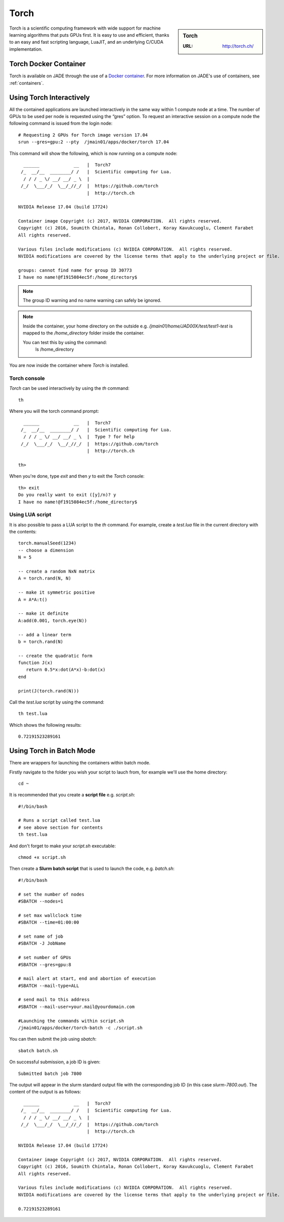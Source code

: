 .. _torch:

Torch
=====

.. sidebar:: Torch

   :URL: http://torch.ch/

Torch is a scientific computing framework with wide support for machine learning algorithms that puts GPUs first. It is easy to use and efficient, thanks to an easy and fast scripting language, LuaJIT, and an underlying C/CUDA implementation.

Torch Docker Container
-----------------------

Torch is available on JADE through the use of a `Docker container <https://docker.com>`_. For more information on JADE's use of containers, see :ref:`containers`.


Using Torch Interactively
------------------------------

All the contained applications are launched interactively in the same way within 1 compute node at a time. The number of GPUs to be used per node is requested using the “gres”  option. To request an interactive session on a compute node the following command is issued from the login node: ::

  # Requesting 2 GPUs for Torch image version 17.04
  srun --gres=gpu:2 --pty  /jmain01/apps/docker/torch 17.04

This command will show the following, which is now running on a compute node: ::

    ______             __   |  Torch7
   /_  __/__  ________/ /   |  Scientific computing for Lua.
    / / / _ \/ __/ __/ _ \  |
   /_/  \___/_/  \__/_//_/  |  https://github.com/torch
                            |  http://torch.ch

  NVIDIA Release 17.04 (build 17724)

  Container image Copyright (c) 2017, NVIDIA CORPORATION.  All rights reserved.
  Copyright (c) 2016, Soumith Chintala, Ronan Collobert, Koray Kavukcuoglu, Clement Farabet
  All rights reserved.

  Various files include modifications (c) NVIDIA CORPORATION.  All rights reserved.
  NVIDIA modifications are covered by the license terms that apply to the underlying project or file.

  groups: cannot find name for group ID 30773
  I have no name!@f1915084ec5f:/home_directory$

.. note::

  The group ID warning and no name warning can safely be ignored.

.. note::

  Inside the container, your home directory on the outside e.g. `/jmain01/home/JAD00X/test/test1-test` is mapped to the `/home_directory` folder inside the container.

  You can test this by using the command:
    ls /home_directory

You are now inside the container where `Torch` is installed.

Torch console
^^^^^^^^^^^^^

`Torch` can be used interactively by using the `th` command: ::

  th

Where you will the torch command prompt: ::

    ______             __   |  Torch7
   /_  __/__  ________/ /   |  Scientific computing for Lua.
    / / / _ \/ __/ __/ _ \  |  Type ? for help
   /_/  \___/_/  \__/_//_/  |  https://github.com/torch
                            |  http://torch.ch

  th>

When you're done, type `exit` and then `y` to exit the `Torch` console:  ::

  th> exit
  Do you really want to exit ([y]/n)? y
  I have no name!@f1915084ec5f:/home_directory$


Using LUA script
^^^^^^^^^^^^^^^^

It is also possible to pass a LUA script to the `th` command. For example, create a `test.lua` file in the current directory with the contents: ::

  torch.manualSeed(1234)
  -- choose a dimension
  N = 5

  -- create a random NxN matrix
  A = torch.rand(N, N)

  -- make it symmetric positive
  A = A*A:t()

  -- make it definite
  A:add(0.001, torch.eye(N))

  -- add a linear term
  b = torch.rand(N)

  -- create the quadratic form
  function J(x)
     return 0.5*x:dot(A*x)-b:dot(x)
  end

  print(J(torch.rand(N)))


Call the `test.lua` script by using the command: ::

  th test.lua

Which shows the following results: ::

  0.72191523289161



Using Torch in Batch Mode
-------------------------

There are wrappers for launching the containers within batch mode.

Firstly navigate to the folder you wish your script to lauch from, for example we'll use the home directory: ::

  cd ~

It is recommended that you create a **script file** e.g. `script.sh`: ::

  #!/bin/bash

  # Runs a script called test.lua
  # see above section for contents
  th test.lua

And don't forget to make your `script.sh` executable: ::

  chmod +x script.sh

Then create a **Slurm batch script** that is used to launch the code, e.g. `batch.sh`: ::

  #!/bin/bash

  # set the number of nodes
  #SBATCH --nodes=1

  # set max wallclock time
  #SBATCH --time=01:00:00

  # set name of job
  #SBATCH -J JobName

  # set number of GPUs
  #SBATCH --gres=gpu:8

  # mail alert at start, end and abortion of execution
  #SBATCH --mail-type=ALL

  # send mail to this address
  #SBATCH --mail-user=your.mail@yourdomain.com

  #Launching the commands within script.sh
  /jmain01/apps/docker/torch-batch -c ./script.sh

You can then submit the job using `sbatch`: ::

  sbatch batch.sh

On successful submission, a job ID is given: ::

  Submitted batch job 7800

The output will appear in the slurm standard output file with the corresponding job ID (in this case `slurm-7800.out`). The content of the output is as follows: ::

    ______             __   |  Torch7
   /_  __/__  ________/ /   |  Scientific computing for Lua.
    / / / _ \/ __/ __/ _ \  |
   /_/  \___/_/  \__/_//_/  |  https://github.com/torch
                            |  http://torch.ch

  NVIDIA Release 17.04 (build 17724)

  Container image Copyright (c) 2017, NVIDIA CORPORATION.  All rights reserved.
  Copyright (c) 2016, Soumith Chintala, Ronan Collobert, Koray Kavukcuoglu, Clement Farabet
  All rights reserved.

  Various files include modifications (c) NVIDIA CORPORATION.  All rights reserved.
  NVIDIA modifications are covered by the license terms that apply to the underlying project or file.

  0.72191523289161
